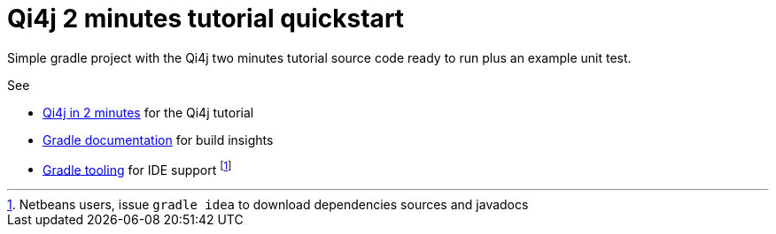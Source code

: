 
= Qi4j 2 minutes tutorial quickstart

Simple gradle project with the Qi4j two minutes tutorial source code ready to run plus an example unit test.

See

- http://qi4j.org/2.0/two-minutes-intro.html[Qi4j in 2 minutes] for the Qi4j tutorial
- http://gradle.org/documentation[Gradle documentation] for build insights
- http://www.gradle.org/tooling[Gradle tooling] for IDE support footnote:[Netbeans users, issue `gradle idea` to download dependencies sources and javadocs]

